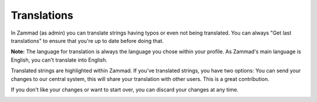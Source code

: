 Translations
************

In Zammad (as admin) you can translate strings having typos or even not being translated.
You can always "Get last translations" to ensure that you're up to date before doing that.

**Note:** The language for translation is always the language you chose within your profile.
As Zammad's main language is English, you can't translate into English.

.. image:: images/system/translation-1.jpg

Translated strings are highlighted within Zammad.
If you've translated strings, you have two options:
You can send your changes to our central system, this will share your translation with other users. This is a great contribution.

If you don't like your changes or want to start over, you can discard your changes at any time.

.. image:: images/system/translation-2.jpg
